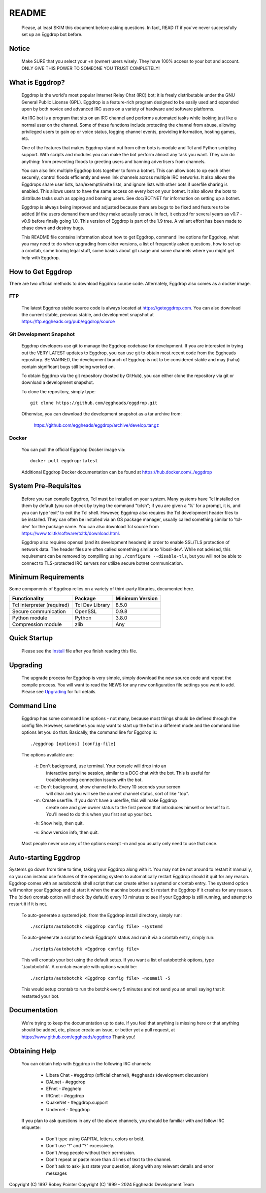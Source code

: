 README
======

  Please, at least SKIM this document before asking questions. In fact,
  READ IT if you've never successfully set up an Eggdrop bot before.

Notice
------

    Make SURE that you select your +n (owner) users wisely. They have 100%
    access to your bot and account. ONLY GIVE THIS POWER TO SOMEONE YOU
    TRUST COMPLETELY!

What is Eggdrop?
----------------

    Eggdrop is the world's most popular Internet Relay Chat (IRC) bot; it is
    freely distributable under the GNU General Public License (GPL). Eggdrop
    is a feature-rich program designed to be easily used and expanded upon by
    both novice and advanced IRC users on a variety of hardware and software
    platforms.

    An IRC bot is a program that sits on an IRC channel and performs automated
    tasks while looking just like a normal user on the channel. Some of these
    functions include protecting the channel from abuse, allowing privileged
    users to gain op or voice status, logging channel events, providing
    information, hosting games, etc.

    One of the features that makes Eggdrop stand out from other bots is module
    and Tcl and Python scripting support. With scripts and modules you can
    make the bot perform almost any task you want. They can do anything: from
    preventing floods to greeting users and banning advertisers from channels.

    You can also link multiple Eggdrop bots together to form a botnet. This
    can allow bots to op each other securely, control floods efficiently and
    even link channels across multiple IRC networks. It also allows the
    Eggdrops share user lists, ban/exempt/invite lists, and ignore
    lists with other bots if userfile sharing is enabled. This allows users
    to have the same access on every bot on your botnet. It also allows the
    bots to distribute tasks such as opping and banning users. See doc/BOTNET
    for information on setting up a botnet.

    Eggdrop is always being improved and adjusted because there are bugs to
    be fixed and features to be added (if the users demand them and they make
    actually sense). In fact, it existed for several years as v0.7 - v0.9
    before finally going 1.0. This version of Eggdrop is part of the 1.9 tree.
    A valiant effort has been made to chase down and destroy bugs.

    This README file contains information about how to get Eggdrop, command
    line options for Eggdrop, what you may need to do when upgrading from
    older versions, a list of frequently asked questions, how to set up a
    crontab, some boring legal stuff, some basics
    about git usage and some channels where you might get help with Eggdrop.

How to Get Eggdrop
------------------

There are two official methods to download Eggdrop source code. Alternately, Eggdrop also comes as a docker image.

FTP
^^^

  The latest Eggdrop stable source code is always located at `<https://geteggdrop.com>`_. You can also download the current stable, previous stable, and development snapshot at `<https://ftp.eggheads.org/pub/eggdrop/source>`_

Git Development Snapshot
^^^^^^^^^^^^^^^^^^^^^^^^

    Eggdrop developers use git to manage the Eggdrop codebase for development. If you are interested in trying out the VERY LATEST updates to Eggdrop, you can use git to obtain most recent code from the Eggheads repository. BE WARNED, the development branch of Eggdrop is not to be considered stable and may (haha) contain significant bugs still being worked on.

    To obtain Eggdrop via the git repository (hosted by GitHub), you can
    either clone the repository via git or download a development snapshot.

    To clone the repository, simply type::

      git clone https://github.com/eggheads/eggdrop.git 

    Otherwise, you can download the development snapshot as a tar archive
    from:

      `<https://github.com/eggheads/eggdrop/archive/develop.tar.gz>`_

Docker
^^^^^^

  You can pull the official Eggdrop Docker image via::

    docker pull eggdrop:latest

  Additional Eggdrop Docker documentation can be found at `<https://hub.docker.com/_/eggdrop>`_


System Pre-Requisites
---------------------

  Before you can compile Eggdrop, Tcl must be installed on your system. Many systems have Tcl installed on them by default (you can check by trying the command "tclsh"; if you are given a '%' for a prompt, it is, and you can type 'exit' to exit the Tcl shell. However, Eggdrop also requires the Tcl development header files to be installed. They can often be installed via an OS package manager, usually called something similar to 'tcl-dev' for the package name. You can also download Tcl source from `<https://www.tcl.tk/software/tcltk/download.html>`_. 

  Eggdrop also requires openssl (and its development headers) in order to enable SSL/TLS protection of network data. The header files are often called something similar to 'libssl-dev'. While not advised, this requirement can be removed by compilling using ``./configure --disable-tls``, but you will not be able to connect to TLS-protected IRC servers nor utilize secure botnet communication.

Minimum Requirements
--------------------

Some components of Eggdrop relies on a variety of third-party libraries, documented here.

+-------------------------------+-------------------+-------------------+
| Functionality                 | Package           | Minimum Version   |
+===============================+===================+===================+
| Tcl interpreter (required)    | Tcl Dev Library   | 8.5.0             |
+-------------------------------+-------------------+-------------------+
| Secure communication          | OpenSSL           | 0.9.8             |
+-------------------------------+-------------------+-------------------+
| Python module                 | Python            | 3.8.0             |
+-------------------------------+-------------------+-------------------+
| Compression module            | zlib              | Any               |
+-------------------------------+-------------------+-------------------+


Quick Startup
-------------

    Please see the `Install <install/install.html>`_ file after you finish reading this file.

Upgrading
---------

    The upgrade process for Eggdrop is very simple, simply download the new source code and repeat the compile process. You will want to read the NEWS for any new configuration file settings you want to add. Please see `Upgrading <install/upgrading.html>`_ for full details.

Command Line
------------

    Eggdrop has some command line options - not many, because most things
    should be defined through the config file. However, sometimes you may
    want to start up the bot in a different mode and the command line
    options let you do that. Basically, the command line for Eggdrop is::

     ./eggdrop [options] [config-file]

    The options available are:

      -t: Don't background, use terminal. Your console will drop into an
           interactive partyline session, similar to a DCC chat with the bot.
           This is useful for troubleshooting connection issues with the bot.

      -c: Don't background, show channel info. Every 10 seconds your screen
           will clear and you will see the current channel status, sort of
           like "top".

      -m: Create userfile. If you don't have a userfile, this will make Eggdrop
          create one and give owner status to the first person that introduces
          himself or herself to it. You'll need to do this when you first set
          up your bot.

      -h: Show help, then quit.

      -v: Show version info, then quit.

    Most people never use any of the options except -m and you usually only
    need to use that once.

Auto-starting Eggdrop
---------------------

Systems go down from time to time, taking your Eggdrop along with it. You may not be not around to restart it manually, so you can instead use features of the operating system to automatically restart Eggdrop should it quit for any reason. Eggdrop comes with an autobotchk shell script that can create either a systemd or crontab entry. The systemd option will monitor your Eggdrop and a) start it when the machine boots and b) restart the Eggdrop if it crashes for any reason. The (older) crontab option will check (by default) every 10 minutes to see if your Eggdrop is still running, and attempt to restart it if it is not.

    To auto-generate a systemd job, from the Eggdrop install directory, simply run::

      ./scripts/autobotchk <Eggdrop config file> -systemd

    To auto-geneerate a script to check Eggdrop's status and run it via a crontab entry, simply run::

      ./scripts/autobotchk <Eggdrop config file>

    This will crontab your bot using the default setup. If you want a list of autobotchk options, type './autobotchk'. A crontab example with options would be::

      ./scripts/autobotchk <Eggdrop config file> -noemail -5

    This would setup crontab to run the botchk every 5 minutes and not send you an email saying that it restarted your bot.

Documentation
-------------

    We're trying to keep the documentation up to date. If you feel that
    anything is missing here or that anything should be added, etc, please
    create an issue, or better yet a pull request, at 
    `<https://www.github.com/eggheads/eggdrop>`_ Thank you!

Obtaining Help
--------------

    You can obtain help with Eggdrop in the following IRC channels:

      * Libera Chat - #eggdrop (official channel), #eggheads (development discussion)
      * DALnet - #eggdrop
      * EFnet - #egghelp
      * IRCnet - #eggdrop
      * QuakeNet - #eggdrop.support
      * Undernet - #eggdrop

    If you plan to ask questions in any of the above channels, you should be
    familiar with and follow IRC etiquette:

      * Don't type using CAPITAL letters, colors or bold.
      * Don't use  "!" and "?" excessively.
      * Don't /msg people without their permission.
      * Don't repeat or paste more than 4 lines of text to the channel.
      * Don't ask to ask- just state your question, along with any relevant details and error messages

Copyright (C) 1997 Robey Pointer
Copyright (C) 1999 - 2024 Eggheads Development Team
